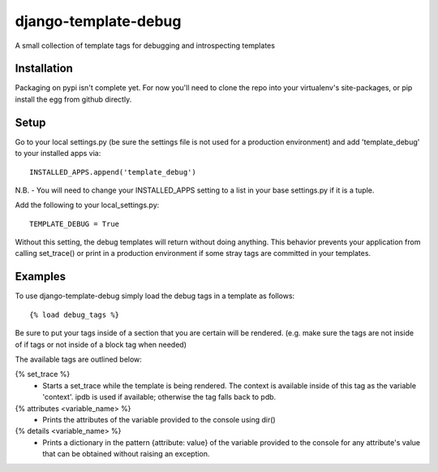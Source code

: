 django-template-debug
=====================

A small collection of template tags for debugging and introspecting templates


Installation
************

Packaging on pypi isn't complete yet. For now you'll need to clone the repo
into your virtualenv's site-packages, or pip install the egg from github directly.


Setup
*****
Go to your local settings.py (be sure the settings file is not used for a production environment)
and add 'template_debug' to your installed apps via::

    INSTALLED_APPS.append('template_debug')

N.B. - You will need to change your INSTALLED_APPS setting to a list in your base settings.py if it is a tuple.

Add the following to your local_settings.py::

    TEMPLATE_DEBUG = True

Without this setting, the debug templates will return without doing anything.
This behavior prevents your application from calling set_trace() or print in a production environment
if some stray tags are committed in your templates.


Examples
********

To use django-template-debug simply load the debug tags in a template as follows::

    {% load debug_tags %}

Be sure to put your tags inside of a section that you are certain will be rendered.
(e.g. make sure the tags are not inside of if tags or not inside of a block tag when needed)

The available tags are outlined below:

{% set_trace %}
    - Starts a set_trace while the template is being rendered. The context is 
      available inside of this tag as the variable 'context'. ipdb is used if 
      available; otherwise the tag falls back to pdb.

{% attributes <variable_name> %}
    - Prints the attributes of the variable provided to the console using dir()

{% details <variable_name> %}
    - Prints a dictionary in the pattern {attribute: value} of the variable 
      provided to the console for any attribute's value that can be obtained 
      without raising an exception.
